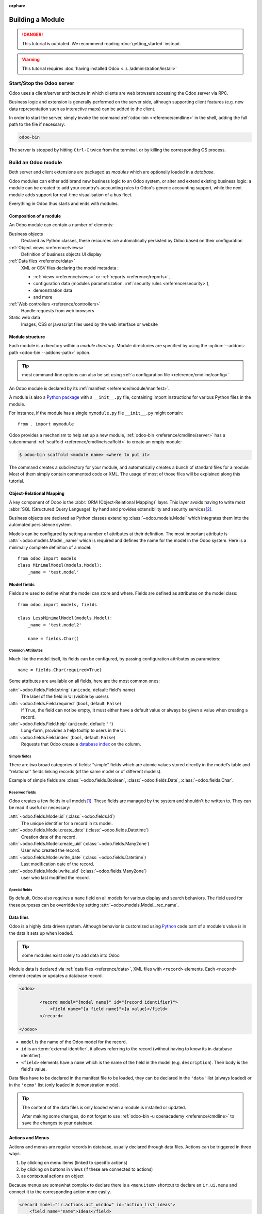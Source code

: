 :orphan:

.. _howto/base:
.. _howto/module:

=================
Building a Module
=================

.. danger::
   This tutorial is outdated. We recommend reading :doc:`getting_started` instead.

.. warning::
   This tutorial requires :doc:`having installed Odoo <../../administration/install>`

Start/Stop the Odoo server
==========================

Odoo uses a client/server architecture in which clients are web browsers
accessing the Odoo server via RPC.

Business logic and extension is generally performed on the server side,
although supporting client features (e.g. new data representation such as
interactive maps) can be added to the client.

In order to start the server, simply invoke the command :ref:`odoo-bin
<reference/cmdline>` in the shell, adding the full path to the file if
necessary:

.. code:: bash

   odoo-bin

The server is stopped by hitting ``Ctrl-C`` twice from the terminal, or by
killing the corresponding OS process.

Build an Odoo module
====================

Both server and client extensions are packaged as *modules* which are
optionally loaded in a *database*.

Odoo modules can either add brand new business logic to an Odoo system, or
alter and extend existing business logic: a module can be created to add your
country's accounting rules to Odoo's generic accounting support, while the
next module adds support for real-time visualisation of a bus fleet.

Everything in Odoo thus starts and ends with modules.

Composition of a module
-----------------------

An Odoo module can contain a number of elements:

Business objects
    Declared as Python classes, these resources are automatically persisted
    by Odoo based on their configuration

:ref:`Object views <reference/views>`
    Definition of business objects UI display

:ref:`Data files <reference/data>`
    XML or CSV files declaring the model metadata :

    * :ref:`views <reference/views>` or :ref:`reports <reference/reports>`,
    * configuration data (modules parametrization, :ref:`security rules <reference/security>`),
    * demonstration data
    * and more

:ref:`Web controllers <reference/controllers>`
    Handle requests from web browsers

Static web data
    Images, CSS or javascript files used by the web interface or website

Module structure
----------------

Each module is a directory within a *module directory*. Module directories
are specified by using the :option:`--addons-path <odoo-bin --addons-path>`
option.

.. tip::
   :class: aphorism

   most command-line options can also be set using :ref:`a configuration file
   <reference/cmdline/config>`

An Odoo module is declared by its :ref:`manifest <reference/module/manifest>`.

A module is also a
`Python package <http://docs.python.org/2/tutorial/modules.html#packages>`_
with a ``__init__.py`` file, containing import instructions for various Python
files in the module.

For instance, if the module has a single ``mymodule.py`` file ``__init__.py``
might contain::

    from . import mymodule

Odoo provides a mechanism to help set up a new module, :ref:`odoo-bin
<reference/cmdline/server>` has a subcommand :ref:`scaffold
<reference/cmdline/scaffold>` to create an empty module:

.. code-block:: console

   $ odoo-bin scaffold <module name> <where to put it>

The command creates a subdirectory for your module, and automatically creates a
bunch of standard files for a module. Most of them simply contain commented code
or XML. The usage of most of those files will be explained along this tutorial.

.. exercise:: Module creation

   Use the command line above to  create an empty module Open Academy, and install it in Odoo.

Object-Relational Mapping
-------------------------

A key component of Odoo is the :abbr:`ORM (Object-Relational Mapping)` layer.
This layer avoids having to write most :abbr:`SQL (Structured Query Language)`
by hand and provides extensibility and security services\ [#rawsql]_.

Business objects are declared as Python classes extending
:class:`~odoo.models.Model` which integrates them into the automated
persistence system.

Models can be configured by setting a number of attributes at their
definition. The most important attribute is
:attr:`~odoo.models.Model._name` which is required and defines the name for
the model in the Odoo system. Here is a minimally complete definition of a
model::

    from odoo import models
    class MinimalModel(models.Model):
        _name = 'test.model'

Model fields
------------

Fields are used to define what the model can store and where. Fields are
defined as attributes on the model class::

    from odoo import models, fields

    class LessMinimalModel(models.Model):
        _name = 'test.model2'

        name = fields.Char()

Common Attributes
~~~~~~~~~~~~~~~~~

Much like the model itself, its fields can be configured, by passing
configuration attributes as parameters::

    name = fields.Char(required=True)

Some attributes are available on all fields, here are the most common ones:

:attr:`~odoo.fields.Field.string` (``unicode``, default: field's name)
    The label of the field in UI (visible by users).
:attr:`~odoo.fields.Field.required` (``bool``, default: ``False``)
    If ``True``, the field can not be empty, it must either have a default
    value or always be given a value when creating a record.
:attr:`~odoo.fields.Field.help` (``unicode``, default: ``''``)
    Long-form, provides a help tooltip to users in the UI.
:attr:`~odoo.fields.Field.index` (``bool``, default: ``False``)
    Requests that Odoo create a `database index`_ on the column.

Simple fields
~~~~~~~~~~~~~

There are two broad categories of fields: "simple" fields which are atomic
values stored directly in the model's table and "relational" fields linking
records (of the same model or of different models).

Example of simple fields are :class:`~odoo.fields.Boolean`,
:class:`~odoo.fields.Date`, :class:`~odoo.fields.Char`.

Reserved fields
~~~~~~~~~~~~~~~

Odoo creates a few fields in all models\ [#autofields]_. These fields are
managed by the system and shouldn't be written to. They can be read if
useful or necessary:

:attr:`~odoo.fields.Model.id` (:class:`~odoo.fields.Id`)
    The unique identifier for a record in its model.
:attr:`~odoo.fields.Model.create_date` (:class:`~odoo.fields.Datetime`)
    Creation date of the record.
:attr:`~odoo.fields.Model.create_uid` (:class:`~odoo.fields.Many2one`)
    User who created the record.
:attr:`~odoo.fields.Model.write_date` (:class:`~odoo.fields.Datetime`)
    Last modification date of the record.
:attr:`~odoo.fields.Model.write_uid` (:class:`~odoo.fields.Many2one`)
    user who last modified the record.

Special fields
~~~~~~~~~~~~~~

By default, Odoo also requires a ``name`` field on all models for various
display and search behaviors. The field used for these purposes can be
overridden by setting :attr:`~odoo.models.Model._rec_name`.

.. exercise:: Define a model

   Define a new data model *Course* in the *openacademy* module. A course has a title and a
   description. Courses must have a title.

Data files
----------

Odoo is a highly data driven system. Although behavior is customized using
Python_ code part of a module's value is in the data it sets up when loaded.

.. tip:: some modules exist solely to add data into Odoo
   :class: aphorism

Module data is declared via :ref:`data files <reference/data>`, XML files with
``<record>`` elements. Each ``<record>`` element creates or updates a database
record.

.. code-block:: xml

   <odoo>

           <record model="{model name}" id="{record identifier}">
               <field name="{a field name}">{a value}</field>
           </record>

   </odoo>

* ``model`` is the name of the Odoo model for the record.
* ``id`` is an :term:`external identifier`, it allows referring to the record
  (without having to know its in-database identifier).
* ``<field>`` elements have a ``name`` which is the name of the field in the
  model (e.g. ``description``). Their body is the field's value.

Data files have to be declared in the manifest file to be loaded, they can
be declared in the ``'data'`` list (always loaded) or in the ``'demo'`` list
(only loaded in demonstration mode).

.. exercise:: Define demonstration data

   Create demonstration data filling the *Courses* model with a few demonstration courses.

.. tip::
   The content of the data files is only loaded when a module is installed or updated.

   After making some changes, do not forget to use :ref:`odoo-bin -u openacademy
   <reference/cmdline>` to save the changes to your database.

.. _howtos/module/actions:

Actions and Menus
-----------------

Actions and menus are regular records in database, usually declared through
data files. Actions can be triggered in three ways:

#. by clicking on menu items (linked to specific actions)
#. by clicking on buttons in views (if these are connected to actions)
#. as contextual actions on object

Because menus are somewhat complex to declare there is a ``<menuitem>``
shortcut to declare an ``ir.ui.menu`` and connect it to the corresponding
action more easily.

.. code-block:: xml

   <record model="ir.actions.act_window" id="action_list_ideas">
       <field name="name">Ideas</field>
       <field name="res_model">idea.idea</field>
       <field name="view_mode">tree,form</field>
   </record>
   <menuitem id="menu_ideas" parent="menu_root" name="Ideas" sequence="10"
             action="action_list_ideas"/>

.. danger::
   :class: aphorism

   The action must be declared before its corresponding menu in the XML file.

   Data files are executed sequentially, the action's ``id`` must be present in the database before
   the menu can be created.

.. exercise:: Define new menu entries

   Define new menu entries to access courses under the OpenAcademy menu entry. A user should be able
   to:

   - display a list of all the courses
   - create/modify courses

Basic views
===========

Views define the way the records of a model are displayed. Each type of view
represents a mode of visualization (a list of records, a graph of their
aggregation, …). Views can either be requested generically via their type
(e.g. *a list of partners*) or specifically via their id. For generic
requests, the view with the correct type and the lowest priority will be
used (so the lowest-priority view of each type is the default view for that
type).

:ref:`View inheritance <reference/views/inheritance>` allows altering views
declared elsewhere (adding or removing content).

Generic view declaration
------------------------

A view is declared as a record of the model ``ir.ui.view``. The view type
is implied by the root element of the ``arch`` field:

.. code-block:: xml

   <record model="ir.ui.view" id="view_id">
       <field name="name">view.name</field>
       <field name="model">object_name</field>
       <field name="priority" eval="16"/>
       <field name="arch" type="xml">
           <!-- view content: <form>, <tree>, <graph>, ... -->
       </field>
   </record>

.. danger:: The view's content is XML.
   :class: aphorism

   The ``arch`` field must thus be declared as ``type="xml"`` to be parsed correctly.

Tree views
----------

Tree views, also called list views, display records in a tabular form.

Their root element is ``<tree>``. The simplest form of the tree view simply
lists all the fields to display in the table (each field as a column):

.. code-block:: xml

    <tree string="Idea list">
        <field name="name"/>
        <field name="inventor_id"/>
    </tree>

.. _howtos/module/views/form:

Form views
----------

Forms are used to create and edit single records.


Their root element is ``<form>``. They are composed of high-level structure
elements (groups, notebooks) and interactive elements (buttons and fields):

.. code-block:: xml

    <form string="Idea form">
        <group colspan="4">
            <group colspan="2" col="2">
                <separator string="General stuff" colspan="2"/>
                <field name="name"/>
                <field name="inventor_id"/>
            </group>

            <group colspan="2" col="2">
                <separator string="Dates" colspan="2"/>
                <field name="active"/>
                <field name="invent_date" readonly="1"/>
            </group>

            <notebook colspan="4">
                <page string="Description">
                    <field name="description" nolabel="1"/>
                </page>
            </notebook>

            <field name="state"/>
        </group>
    </form>

.. exercise:: Customise form view using XML

   Create your own form view for the Course object. Data displayed should be: the name and the
   description of the course.

.. exercise:: Notebooks

   In the Course form view, put the description field under a tab, such that it will be easier to
   add other tabs later, containing additional information.

Form views can also use plain HTML for more flexible layouts:

.. code-block:: xml

   <form string="Idea Form">
       <header>
           <button string="Confirm" type="object" name="action_confirm"
                   states="draft" class="oe_highlight" />
           <button string="Mark as done" type="object" name="action_done"
                   states="confirmed" class="oe_highlight"/>
           <button string="Reset to draft" type="object" name="action_draft"
                   states="confirmed,done" />
           <field name="state" widget="statusbar"/>
       </header>
       <sheet>
           <div class="oe_title">
               <label for="name" class="oe_edit_only" string="Idea Name" />
               <h1><field name="name" /></h1>
           </div>
           <separator string="General" colspan="2" />
           <group colspan="2" col="2">
               <field name="description" placeholder="Idea description..." />
           </group>
       </sheet>
   </form>

Search views
------------

Search views customize the search field associated with the list view (and
other aggregated views). Their root element is ``<search>`` and they're
composed of fields defining which fields can be searched on:

.. code-block:: xml

   <search>
       <field name="name"/>
       <field name="inventor_id"/>
   </search>

If no search view exists for the model, Odoo generates one which only allows
searching on the ``name`` field.

.. exercise:: Search courses

   Allow searching for courses based on their title or their description.

Relations between models
========================

A record from a model may be related to a record from another model. For
instance, a sale order record is related to a client record that contains the
client data; it is also related to its sale order line records.

.. exercise:: Create a session model

   For the module Open Academy, we consider a model for *sessions*: a session
   is an occurrence of a course taught at a given time for a given audience.

   Create a model for *sessions*. A session has a name, a start date, a
   duration and a number of seats. Add an action and a menu item to display
   them. Make the new model visible via a menu item.

Relational fields
-----------------

Relational fields link records, either of the same model (hierarchies) or
between different models.

Relational field types are:

:class:`Many2one(other_model, ondelete='set null') <odoo.fields.Many2one>`
    A simple link to an other object::

        print(foo.other_id.name)

    .. seealso:: `foreign keys <http://www.postgresql.org/docs/9.3/static/tutorial-fk.html>`_

:class:`One2many(other_model, related_field) <odoo.fields.One2many>`
    A virtual relationship, inverse of a :class:`~odoo.fields.Many2one`.
    A :class:`~odoo.fields.One2many` behaves as a container of records,
    accessing it results in a (possibly empty) set of records::

        for other in foo.other_ids:
            print(other.name)

    .. danger::

       Because a :class:`~odoo.fields.One2many` is a virtual relationship,
       there *must* be a :class:`~odoo.fields.Many2one` field in the
       :samp:`{other_model}`, and its name *must* be :samp:`{related_field}`

:class:`Many2many(other_model) <odoo.fields.Many2many>`
    Bidirectional multiple relationship, any record on one side can be related
    to any number of records on the other side. Behaves as a container of
    records, accessing it also results in a possibly empty set of records::

        for other in foo.other_ids:
            print(other.name)

.. exercise:: Many2one relations

   Using a many2one, modify the *Course* and *Session* models to reflect their
   relation with other models:

   - A course has a *responsible* user; the value of that field is a record of
     the built-in model ``res.users``.
   - A session has an *instructor*; the value of that field is a record of the
     built-in model ``res.partner``.
   - A session is related to a *course*; the value of that field is a record
     of the model ``openacademy.course`` and is required.
   - Adapt the views.

.. exercise:: Inverse one2many relations

   Using the inverse relational field one2many, modify the models to reflect
   the relation between courses and sessions.

.. exercise:: Multiple many2many relations

   Using the relational field many2many, modify the *Session* model to relate
   every session to a set of *attendees*. Attendees will be represented by
   partner records, so we will relate to the built-in model ``res.partner``.
   Adapt the views accordingly.

Inheritance
===========

Model inheritance
-----------------

Odoo provides two *inheritance* mechanisms to extend an existing model in a
modular way.

The first inheritance mechanism allows a module to modify the behavior of a
model defined in another module:

- add fields to a model,
- override the definition of fields on a model,
- add constraints to a model,
- add methods to a model,
- override existing methods on a model.

The second inheritance mechanism (delegation) allows to link every record of a
model to a record in a parent model, and provides transparent access to the
fields of the parent record.

.. image:: ../reference/backend/orm/inheritance_methods.png
   :align: center

.. seealso::
   * :attr:`~odoo.models.Model._inherit`
   * :attr:`~odoo.models.Model._inherits`

View inheritance
----------------

Instead of modifying existing views in place (by overwriting them), Odoo
provides view inheritance where children "extension" views are applied on top of
root views, and can add or remove content from their parent.

An extension view references its parent using the ``inherit_id`` field, and
instead of a single view its ``arch`` field is composed of any number of
``xpath`` elements selecting and altering the content of their parent view:

.. code-block:: xml

   <!-- improved idea categories list -->
   <record id="idea_category_list2" model="ir.ui.view">
       <field name="name">id.category.list2</field>
       <field name="model">idea.category</field>
       <field name="inherit_id" ref="id_category_list"/>
       <field name="arch" type="xml">
           <!-- find field description and add the field
                idea_ids after it -->
           <xpath expr="//field[@name='description']" position="after">
             <field name="idea_ids" string="Number of ideas"/>
           </xpath>
       </field>
   </record>

``expr``
    An XPath_ expression selecting a single element in the parent view.
    Raises an error if it matches no element or more than one
``position``
    Operation to apply to the matched element:

    ``inside``
        appends ``xpath``'s body at the end of the matched element
    ``replace``
        replaces the matched element with the ``xpath``'s body, replacing any ``$0`` node occurrence
        in the new body with the original element
    ``before``
        inserts the ``xpath``'s body as a sibling before the matched element
    ``after``
        inserts the ``xpaths``'s body as a sibling after the matched element
    ``attributes``
        alters the attributes of the matched element using special
        ``attribute`` elements in the ``xpath``'s body

.. tip::
   When matching a single element, the ``position`` attribute can be set directly
   on the element to be found. Both inheritances below will give the same result.

    .. code-block:: xml

       <xpath expr="//field[@name='description']" position="after">
           <field name="idea_ids" />
       </xpath>

       <field name="description" position="after">
           <field name="idea_ids" />
       </field>


.. exercise:: Alter existing content

   * Using model inheritance, modify the existing *Partner* model to add an
     ``instructor`` boolean field, and a many2many field that corresponds to
     the session-partner relation
   * Using view inheritance, display this fields in the partner form view

Domains
~~~~~~~

In Odoo, :ref:`reference/orm/domains` are values that encode conditions on
records. A domain is a  list of criteria used to select a subset of a model's
records. Each criteria is a triple with a field name, an operator and a value.

For instance, when used on the *Product* model the following domain selects
all *services* with a unit price over *1000*::

    [('product_type', '=', 'service'), ('unit_price', '>', 1000)]

By default criteria are combined with an implicit AND. The logical operators
``&`` (AND), ``|`` (OR) and ``!`` (NOT) can be used to explicitly combine
criteria. They are used in prefix position (the operator is inserted before
its arguments rather than between). For instance to select products "which are
services *OR* have a unit price which is *NOT* between 1000 and 2000"::

    ['|',
        ('product_type', '=', 'service'),
        '!', '&',
            ('unit_price', '>=', 1000),
            ('unit_price', '<', 2000)]

A ``domain`` parameter can be added to relational fields to limit valid
records for the relation when trying to select records in the client interface.

.. exercise:: Domains on relational fields

   When selecting the instructor for a *Session*, only instructors (partners
   with ``instructor`` set to ``True``) should be visible.

.. exercise:: More complex domains

   Create new partner categories *Teacher / Level 1* and *Teacher / Level 2*.
   The instructor for a session can be either an instructor or a teacher
   (of any level).

Computed fields and default values
==================================

So far fields have been stored directly in and retrieved directly from the
database. Fields can also be *computed*. In that case, the field's value is not
retrieved from the database but computed on-the-fly by calling a method of the
model.

To create a computed field, create a field and set its attribute
:attr:`~odoo.fields.Field.compute` to the name of a method. The computation
method should simply set the value of the field to compute on every record in
``self``.

.. danger:: ``self`` is a collection
   :class: aphorism

   The object ``self`` is a *recordset*, i.e., an ordered collection of records. It supports the
   standard Python operations on collections, like ``len(self)`` and ``iter(self)``, plus extra set
   operations like ``recs1 + recs2``.

   Iterating over ``self`` gives the records one by one, where each record is itself a collection of
   size 1. You can access/assign fields on single records by using the dot notation, like
   ``record.name``.

.. code-block:: python

   import random
   from odoo import models, fields, api

   class ComputedModel(models.Model):
       _name = 'test.computed'

       name = fields.Char(compute='_compute_name')

       def _compute_name(self):
           for record in self:
               record.name = str(random.randint(1, 1e6))


Dependencies
------------

The value of a computed field usually depends on the values of other fields on
the computed record. The ORM expects the developer to specify those dependencies
on the compute method with the decorator :func:`~odoo.api.depends`.
The given dependencies are used by the ORM to trigger the recomputation of the
field whenever some of its dependencies have been modified::

    from odoo import models, fields, api

    class ComputedModel(models.Model):
        _name = 'test.computed'

        name = fields.Char(compute='_compute_name')
        value = fields.Integer()

        @api.depends('value')
        def _compute_name(self):
            for record in self:
                record.name = "Record with value %s" % record.value

.. exercise:: Computed fields

   * Add the percentage of taken seats to the *Session* model
   * Display that field in the tree and form views
   * Display the field as a progress bar

Default values
--------------

Any field can be given a default value. In the field definition, add the option
``default=X`` where ``X`` is either a Python literal value (boolean, integer,
float, string), or a function taking a recordset and returning a value::

    name = fields.Char(default="Unknown")
    user_id = fields.Many2one('res.users', default=lambda self: self.env.user)

.. note::
   For existing records, a boolean field defaulting to False signifies a null boolean state.
   So sql constraints needs to use `is not True` instead of `is False`.
   The object ``self.env`` gives access to request parameters and other useful things:

    - ``self.env.cr`` or ``self._cr`` is the database *cursor* object; it is
      used for querying the database
    - ``self.env.uid`` or ``self._uid`` is the current user's database id
    - ``self.env.user`` is the current user's record
    - ``self.env.context`` or ``self._context`` is the context dictionary
    - ``self.env.ref(xml_id)`` returns the record corresponding to an XML id
    - ``self.env[model_name]`` returns an instance of the given model

.. exercise:: Active objects – Default values

   * Define the start_date default value as today (see
     :class:`~odoo.fields.Date`).
   * Add a field ``active`` in the class Session, and set sessions as active by
     default.

Onchange
========

The "onchange" mechanism provides a way for the client interface to update a
form whenever the user has filled in a value in a field, without saving anything
to the database.

For instance, suppose a model has three fields ``amount``, ``unit_price`` and
``price``, and you want to update the price on the form when any of the other
fields is modified. To achieve this, define a method where ``self`` represents
the record in the form view, and decorate it with :func:`~odoo.api.onchange`
to specify on which field it has to be triggered. Any change you make on
``self`` will be reflected on the form.

.. code-block:: xml

   <!-- content of form view -->
   <field name="amount"/>
   <field name="unit_price"/>
   <field name="price" readonly="1"/>

.. code-block:: python

   # onchange handler
   @api.onchange('amount', 'unit_price')
   def _onchange_price(self):
       # set auto-changing field
       self.price = self.amount * self.unit_price
       # Can optionally return a warning and domains
       return {
           'warning': {
               'title': "Something bad happened",
               'message': "It was very bad indeed",
           }
       }

For computed fields, valued ``onchange`` behavior is built-in as can be seen by
playing with the *Session* form: change the number of seats or participants, and
the ``taken_seats`` progressbar is automatically updated.

.. exercise:: Warning

   Add an explicit onchange to warn about invalid values, like a negative
   number of seats, or more participants than seats.

Model constraints
=================

Odoo provides two ways to set up automatically verified invariants:
:func:`Python constraints <odoo.api.constrains>` and
:attr:`SQL constraints <odoo.models.Model._sql_constraints>`.

A Python constraint is defined as a method decorated with
:func:`~odoo.api.constrains`, and invoked on a recordset. The decorator
specifies which fields are involved in the constraint, so that the constraint is
automatically evaluated when one of them is modified. The method is expected to
raise an exception if its invariant is not satisfied::

    from odoo.exceptions import ValidationError

    @api.constrains('age')
    def _check_something(self):
        for record in self:
            if record.age > 20:
                raise ValidationError("Your record is too old: %s" % record.age)
        # all records passed the test, don't return anything

.. exercise:: Add Python constraints

   Add a constraint that checks that the instructor is not present in the
   attendees of his/her own session.

SQL constraints are defined through the model attribute
:attr:`~odoo.models.Model._sql_constraints`. The latter is assigned to a list
of triples of strings ``(name, sql_definition, message)``, where ``name`` is a
valid SQL constraint name, ``sql_definition`` is a table_constraint_ expression,
and ``message`` is the error message.

.. exercise:: Add SQL constraints

   With the help of `PostgreSQL's documentation`_ , add the following
   constraints:

   #. CHECK that the course description and the course title are different
   #. Make the Course's name UNIQUE

.. exercise:: Exercise 6 - Add a duplicate option

   Since we added a constraint for the Course name uniqueness, it is not
   possible to use the "duplicate" function anymore (:menuselection:`Form -->
   Duplicate`).

   Re-implement your own "copy" method which allows to duplicate the Course
   object, changing the original name into "Copy of [original name]".

Advanced Views
==============

Tree views
----------

Tree views can take supplementary attributes to further customize their
behavior:

``decoration-{$name}``
    allow changing the style of a row's text based on the corresponding
    record's attributes.

    Values are Python expressions. For each record, the expression is evaluated
    with the record's attributes as context values and if ``true``, the
    corresponding style is applied to the row. Here are some of the other values
    available in the context:

    * ``uid``: the id of the current user,
    * ``today``: the current local date as a string of the form ``YYYY-MM-DD``,
    * ``now``: same as ``today`` with the addition of the current time.
      This value is formatted as ``YYYY-MM-DD hh:mm:ss``.

    ``{$name}`` can be ``bf`` (``font-weight: bold``), ``it``
    (``font-style: italic``), or any `bootstrap contextual color
    <https://getbootstrap.com/docs/3.3/components/#available-variations>`_ (``danger``,
    ``info``, ``muted``, ``primary``, ``success`` or ``warning``).

    .. code-block:: xml

        <tree string="Idea Categories" decoration-info="state=='draft'"
            decoration-danger="state=='trashed'">
            <field name="name"/>
            <field name="state"/>
        </tree>

``editable``
    Either ``"top"`` or ``"bottom"``. Makes the tree view editable in-place
    (rather than having to go through the form view), the value is the
    position where new rows appear.

.. exercise:: List coloring

    Modify the Session tree view in such a way that sessions lasting less than
    5 days are colored blue, and the ones lasting more than 15 days are
    colored red.

Calendars
---------

Displays records as calendar events. Their root element is ``<calendar>`` and
their most common attributes are:

``color``
    The name of the field used for *color segmentation*. Colors are
    automatically distributed to events, but events in the same color segment
    (records which have the same value for their ``@color`` field) will be
    given the same color.
``date_start``
    record's field holding the start date/time for the event
``date_stop`` (optional)
    record's field holding the end date/time for the event
``string``
    record's field to define the label for each calendar event

.. code-block:: xml

   <calendar string="Ideas" date_start="invent_date" color="inventor_id">
       <field name="name"/>
   </calendar>

.. exercise:: Calendar view

   Add a Calendar view to the *Session* model enabling the user to view the
   events associated to the Open Academy.

Search views
------------

Search view ``<field>`` elements can have a ``@filter_domain`` that overrides
the domain generated for searching on the given field. In the given domain,
``self`` represents the value entered by the user. In the example below, it is
used to search on both fields ``name`` and ``description``.

Search views can also contain ``<filter>`` elements, which act as toggles for
predefined searches. Filters must have one of the following attributes:

``domain``
    add the given domain to the current search
``context``
    add some context to the current search; use the key ``group_by`` to group
    results on the given field name

.. code-block:: xml

   <search string="Ideas">
       <field name="name"/>
       <field name="description" string="Name and description"
              filter_domain="['|', ('name', 'ilike', self), ('description', 'ilike', self)]"/>
       <field name="inventor_id"/>
       <field name="country_id" widget="selection"/>

       <filter name="my_ideas" string="My Ideas"
               domain="[('inventor_id', '=', uid)]"/>
       <group string="Group By">
           <filter name="group_by_inventor" string="Inventor"
                   context="{'group_by': 'inventor_id'}"/>
       </group>
   </search>

To use a non-default search view in an action, it should be linked using the
``search_view_id`` field of the action record.

The action can also set default values for search fields through its
``context`` field: context keys of the form
:samp:`search_default_{field_name}` will initialize *field_name* with the
provided value. Search filters must have an optional ``@name`` to have a
default and behave as booleans (they can only be enabled by default).

.. exercise:: Search views

   #. Add a button to filter the courses for which the current user is the
      responsible in the course search view. Make it selected by default.
   #. Add a button to group courses by responsible user.

Gantt
-----

.. warning::
   The gantt view requires the web_gantt module which is present in the :ref:`enterprise edition
   <install/editions>` version.

Horizontal bar charts typically used to show project planning and advancement,
their root element is ``<gantt>``.

.. code-block:: xml

   <gantt string="Ideas"
          date_start="invent_date"
          date_stop="date_finished"
          progress="progress"
          default_group_by="inventor_id" />

.. exercise:: Gantt charts

   Add a Gantt Chart enabling the user to view the sessions scheduling linked
   to the Open Academy module. The sessions should be grouped by instructor.

Graph views
-----------

Graph views allow aggregated overview and analysis of models, their root
element is ``<graph>``.

.. note::
   Pivot views (element ``<pivot>``) a multidimensional table, allows the selection of filers and
   dimensions to get the right aggregated dataset before moving to a more graphical overview. The
   pivot view shares the same content definition as graph views.

Graph views have 4 display modes, the default mode is selected using the
``@type`` attribute.

Bar (default)
    a bar chart, the first dimension is used to define groups on the
    horizontal axis, other dimensions define aggregated bars within each group.

    By default bars are side-by-side, they can be stacked by using
    ``@stacked="True"`` on the ``<graph>``
Line
    2-dimensional line chart
Pie
    2-dimensional pie

Graph views contain ``<field>`` with a mandatory ``@type`` attribute taking
the values:

``row`` (default)
    the field should be aggregated by default
``measure``
    the field should be aggregated rather than grouped on

.. code-block:: xml

   <graph string="Total idea score by Inventor">
       <field name="inventor_id"/>
       <field name="score" type="measure"/>
   </graph>

.. warning::
   Graph views perform aggregations on database values, they do not work with non-stored computed
   fields.

.. exercise:: Graph view

   Add a Graph view in the Session object that displays, for each course, the
   number of attendees under the form of a bar chart.

Kanban
------

Used to organize tasks, production processes, etc… their root element is
``<kanban>``.

A kanban view shows a set of cards possibly grouped in columns. Each card
represents a record, and each column the values of an aggregation field.

For instance, project tasks may be organized by stage (each column is a
stage), or by responsible (each column is a user), and so on.

Kanban views define the structure of each card as a mix of form elements
(including basic HTML) and :ref:`reference/qweb`.

.. exercise:: Kanban view

   Add a Kanban view that displays sessions grouped by course (columns are
   thus courses).

Security
========

Access control mechanisms must be configured to achieve a coherent security
policy.

Group-based access control mechanisms
-------------------------------------

Groups are created as normal records on the model ``res.groups``, and granted
menu access via menu definitions. However even without a menu, objects may
still be accessible indirectly, so actual object-level permissions (read,
write, create, unlink) must be defined for groups. They are usually inserted
via CSV files inside modules. It is also possible to restrict access to
specific fields on a view or object using the field's groups attribute.

Access rights
-------------

Access rights are defined as records of the model ``ir.model.access``. Each
access right is associated to a model, a group (or no group for global
access), and a set of permissions: read, write, create, unlink. Such access
rights are usually created by a CSV file named after its model:
``ir.model.access.csv``.

.. code-block:: text

   id,name,model_id/id,group_id/id,perm_read,perm_write,perm_create,perm_unlink
   access_idea_idea,idea.idea,model_idea_idea,base.group_user,1,1,1,0
   access_idea_vote,idea.vote,model_idea_vote,base.group_user,1,1,1,0

.. exercise:: Add access control through the Odoo interface

   Create a new user "John Smith". Then create a group
   "OpenAcademy / Session Read" with read access to the *Session* model.

.. exercise:: Add access control through data files in your module

   Using data files,

   * Create a group *OpenAcademy / Manager* with full access to all
     OpenAcademy models
   * Make *Session* and *Course* readable by all users

Record rules
------------

A record rule restricts the access rights to a subset of records of the given
model. A rule is a record of the model ``ir.rule``, and is associated to a
model, a number of groups (many2many field), permissions to which the
restriction applies, and a domain. The domain specifies to which records the
access rights are limited.

Here is an example of a rule that prevents the deletion of leads that are not
in state ``cancel``. Notice that the value of the field ``groups`` must follow
the same convention as the method :meth:`~odoo.models.Model.write` of the ORM.

.. code-block:: xml

   <record id="delete_cancelled_only" model="ir.rule">
       <field name="name">Only cancelled leads may be deleted</field>
       <field name="model_id" ref="crm.model_crm_lead"/>
       <field name="groups" eval="[(4, ref('sales_team.group_sale_manager'))]"/>
       <field name="perm_read" eval="0"/>
       <field name="perm_write" eval="0"/>
       <field name="perm_create" eval="0"/>
       <field name="perm_unlink" eval="1" />
       <field name="domain_force">[('state','=','cancel')]</field>
   </record>

.. exercise:: Record rule

   Add a record rule for the model Course and the group
   "OpenAcademy / Manager", that restricts ``write`` and ``unlink`` accesses
   to the responsible of a course. If a course has no responsible, all users
   of the group must be able to modify it.

.. _howto/module/wizard:

Wizards
=======

Wizards describe interactive sessions with the user (or dialog boxes) through
dynamic forms. A wizard is simply a model that extends the class
:class:`~odoo.models.TransientModel` instead of
:class:`~odoo.models.Model`. The class
:class:`~odoo.models.TransientModel` extends :class:`~odoo.models.Model`
and reuse all its existing mechanisms, with the following particularities:

- Wizard records are not meant to be persistent; they are automatically deleted
  from the database after a certain time. This is why they are called
  *transient*.
- Wizard records may refer to regular records or wizard records through relational
  fields(many2one or many2many), but regular records *cannot* refer to wizard records through a
  many2one field.

We want to create a wizard that allow users to create attendees for a particular
session, or for a list of sessions at once.

.. exercise:: Define the wizard

   Create a wizard model with a many2one relationship with the *Session*
   model and a many2many relationship with the *Partner* model.

Launching wizards
-----------------

Wizards are simply :ref:`window actions <howtos/module/actions>` with a ``target``
field set to the value ``new``, which opens the view
(usually :ref:`a form <howtos/module/views/form>`) in a separate dialog. The
action may be triggered via a menu item, but is more generally triggered by a
button.

An other way to launch wizards is through the :menuselection:`Action` menu of
a tree or form view. This is done through the ``binding_model_id`` field of the
action. Setting this field will make the action appear on the views of the model
the action is "bound" to.

.. code:: xml

   <record id="launch_the_wizard" model="ir.actions.act_window">
       <field name="name">Launch the Wizard</field>
       <field name="res_model">wizard.model.name</field>
       <field name="view_mode">form</field>
       <field name="target">new</field>
       <field name="binding_model_id" ref="model_context_model_ref"/>
   </record>

.. tip::
   While wizards use regular views and buttons, normally clicking any button in
   a form would first save the form then close the dialog. Because this is
   often undesirable in wizards, a special attribute ``special="cancel"`` is
   available which immediately closes the wizard without saving the form.

.. exercise:: Launch the wizard

   #. Define a form view for the wizard.
   #. Add the action to launch it in the context of the *Session* model.
   #. Define a default value for the session field in the wizard; use the
      context parameter ``self._context`` to retrieve the current session.

.. exercise:: Register attendees

   Add buttons to the wizard, and implement the corresponding method for adding
   the attendees to the given session.

.. exercise:: Register attendees to multiple sessions

   Modify the wizard model so that attendees can be registered to multiple
   sessions.

Internationalization
====================

Each module can provide its own translations within the i18n directory, by
having files named LANG.po where LANG is the locale code for the language, or
the language and country combination when they differ (e.g. pt.po or
pt_BR.po). Translations will be loaded automatically by Odoo for all
enabled languages. Developers always use English when creating a module, then
export the module terms using Odoo's gettext POT export feature
(:menuselection:`Settings --> Translations --> Import/Export --> Export
Translation` without specifying a language), to create the module template POT
file, and then derive the translated PO files. Many IDE's have plugins or modes
for editing and merging PO/POT files.

.. tip::
   The Portable Object files generated by Odoo are published on `Transifex
   <https://www.transifex.com/odoo/public/>`_, making it easy to translate the software.

.. code-block:: text

  |- idea/ # The module directory
     |- i18n/ # Translation files
        | - idea.pot # Translation Template (exported from Odoo)
        | - fr.po # French translation
        | - pt_BR.po # Brazilian Portuguese translation
        | (...)

.. tip::
   By default Odoo's POT export only extracts labels inside XML files or
   inside field definitions in Python code, but any Python string can be
   translated this way by surrounding it with the function :func:`odoo._`
   (e.g. ``_("Label")``)

.. exercise:: Translate a module

   Choose a second language for your Odoo installation. Translate your
   module using the facilities provided by Odoo.

Reporting
=========

Printed reports
---------------

Odoo uses a report engine based on :ref:`reference/qweb`,
`Twitter Bootstrap`_ and Wkhtmltopdf_.

A report is a combination two elements:

* an ``ir.actions.report`` which configures various basic parameters for the
  report (default type, whether the report should be saved to the database
  after generation,…)

  .. code-block:: xml

     <record id="account_invoices" model="ir.actions.report">
         <field name="name">Invoices</field>
         <field name="model">account.invoice</field>
         <field name="report_type">qweb-pdf</field>
         <field name="report_name">account.report_invoice</field>
         <field name="report_file">account.report_invoice</field>
         <field name="attachment_use" eval="True"/>
         <field name="attachment">(object.state in ('open','paid')) and
             ('INV'+(object.number or '').replace('/','')+'.pdf')</field>
         <field name="binding_model_id" ref="model_account_invoice"/>
         <field name="binding_type">report</field>
     </record>

  .. tip::

     Because it largerly a standard action, as with :ref:`howto/module/wizard`
     it is generally useful to add the report as a *contextual item* on the
     tree and / or form views of the model being reported on via the
     ``binding_model_id`` field.

     Here we are also using ``binding_type`` in order for the report to be in
     the *report* contextual menu rather than the *action* one. There is no
     technical difference but putting elements in the right place helps users.

* A standard :ref:`QWeb view <reference/views/qweb>` for the actual report:

  .. code-block:: xml

     <t t-call="web.html_container">
         <t t-foreach="docs" t-as="o">
             <t t-call="web.external_layout">
                 <div class="page">
                     <h2>Report title</h2>
                 </div>
             </t>
         </t>
     </t>

  the standard rendering context provides a number of elements, the most
  important being:

  ``docs``
      the records for which the report is printed
  ``user``
      the user printing the report

Because reports are standard web pages, they are available through a URL and
output parameters can be manipulated through this URL, for instance the HTML
version of the *Invoice* report is available through
http://localhost:8069/report/html/account.report_invoice/1 (if ``account`` is
installed) and the PDF version through
http://localhost:8069/report/pdf/account.report_invoice/1.

.. _reference/backend/reporting/printed-reports/pdf-without-styles:

.. danger::

   If it appears that your PDF report is missing the styles (i.e. the text
   appears but the style/layout is different from the html version), probably
   your wkhtmltopdf_ process cannot reach your web server to download them.

   If you check your server logs and see that the CSS styles are not being
   downloaded when generating a PDF report, most surely this is the problem.

   The wkhtmltopdf_ process will use the ``web.base.url`` system parameter as
   the *root path* to all linked files, but this parameter is automatically
   updated each time the Administrator is logged in. If your server resides
   behind some kind of proxy, that could not be reachable. You can fix this by
   adding one of these system parameters:

   - ``report.url``, pointing to an URL reachable from your server
     (probably ``http://localhost:8069`` or something similar). It will be
     used for this particular purpose only.

   - ``web.base.url.freeze``, when set to ``True``, will stop the
     automatic updates to ``web.base.url``.

.. exercise:: Create a report for the Session model

   For each session, it should display session's name, its start and end,
   and list the session's attendees.

Dashboards
----------

.. exercise:: Define a Dashboard

   Define a dashboard containing the graph view you created, the sessions
   calendar view and a list view of the courses (switchable to a form
   view). This dashboard should be available through a menuitem in the menu,
   and automatically displayed in the web client when the OpenAcademy main
   menu is selected.

.. [#autofields] it is possible to :ref:`disable the automatic creation of some
                 fields <reference/fields/automatic/log_access>`
.. [#rawsql] writing raw SQL queries is possible, but requires care as it
             bypasses all Odoo authentication and security mechanisms.

.. _database index:
    http://use-the-index-luke.com/sql/preface

.. _POEdit: http://poedit.net

.. _PostgreSQL's documentation:
.. _table_constraint:
    http://www.postgresql.org/docs/9.3/static/ddl-constraints.html

.. _python: http://python.org

.. _XPath: http://w3.org/TR/xpath

.. _twitter bootstrap: http://getbootstrap.com

.. _wkhtmltopdf: http://wkhtmltopdf.org
